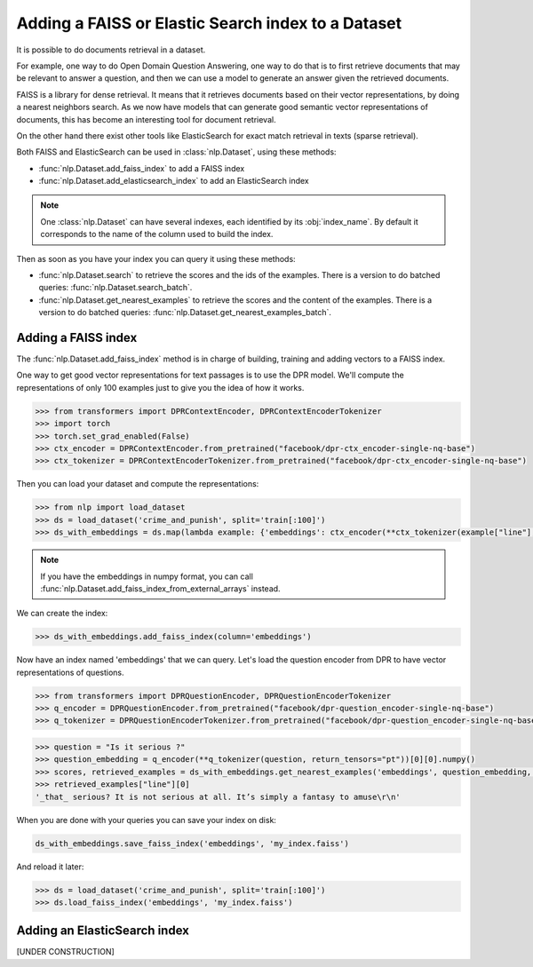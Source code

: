 Adding a FAISS or Elastic Search index to a Dataset
====================================================================

It is possible to do documents retrieval in a dataset.

For example, one way to do Open Domain Question Answering, one way to do that is to first retrieve documents that may be relevant to answer a question, and then we can use a model to generate an answer given the retrieved documents.

FAISS is a library for dense retrieval. It means that it retrieves documents based on their vector representations, by doing a nearest neighbors search.
As we now have models that can generate good semantic vector representations of documents, this has become an interesting tool for document retrieval.

On the other hand there exist other tools like ElasticSearch for exact match retrieval in texts (sparse retrieval).

Both FAISS and ElasticSearch can be used in :class:`nlp.Dataset`, using these methods:

- :func:`nlp.Dataset.add_faiss_index` to add a FAISS index
- :func:`nlp.Dataset.add_elasticsearch_index` to add an ElasticSearch index

.. note::

    One :class:`nlp.Dataset` can have several indexes, each identified by its :obj:`index_name`. By default it corresponds to the name of the column used to build the index.

Then as soon as you have your index you can query it using these methods:

- :func:`nlp.Dataset.search` to retrieve the scores and the ids of the examples. There is a version to do batched queries: :func:`nlp.Dataset.search_batch`.
- :func:`nlp.Dataset.get_nearest_examples` to retrieve the scores and the content of the examples. There is a version to do batched queries: :func:`nlp.Dataset.get_nearest_examples_batch`.

Adding a FAISS index
----------------------------------

The :func:`nlp.Dataset.add_faiss_index` method is in charge of building, training and adding vectors to a FAISS index.

One way to get good vector representations for text passages is to use the DPR model. We'll compute the representations of only 100 examples just to give you the idea of how it works.

.. code-block::

    >>> from transformers import DPRContextEncoder, DPRContextEncoderTokenizer
    >>> import torch
    >>> torch.set_grad_enabled(False)
    >>> ctx_encoder = DPRContextEncoder.from_pretrained("facebook/dpr-ctx_encoder-single-nq-base")
    >>> ctx_tokenizer = DPRContextEncoderTokenizer.from_pretrained("facebook/dpr-ctx_encoder-single-nq-base")

Then you can load your dataset and compute the representations:

.. code-block::

    >>> from nlp import load_dataset
    >>> ds = load_dataset('crime_and_punish', split='train[:100]')
    >>> ds_with_embeddings = ds.map(lambda example: {'embeddings': ctx_encoder(**ctx_tokenizer(example["line"], return_tensors="pt"))[0][0].numpy()})

.. note::

    If you have the embeddings in numpy format, you can call :func:`nlp.Dataset.add_faiss_index_from_external_arrays` instead.

We can create the index:

.. code-block::

    >>> ds_with_embeddings.add_faiss_index(column='embeddings')

Now have an index named 'embeddings' that we can query. Let's load the question encoder from DPR to have vector representations of questions.

.. code-block::

    >>> from transformers import DPRQuestionEncoder, DPRQuestionEncoderTokenizer
    >>> q_encoder = DPRQuestionEncoder.from_pretrained("facebook/dpr-question_encoder-single-nq-base")
    >>> q_tokenizer = DPRQuestionEncoderTokenizer.from_pretrained("facebook/dpr-question_encoder-single-nq-base")

.. code-block::

    >>> question = "Is it serious ?" 
    >>> question_embedding = q_encoder(**q_tokenizer(question, return_tensors="pt"))[0][0].numpy()
    >>> scores, retrieved_examples = ds_with_embeddings.get_nearest_examples('embeddings', question_embedding, k=10)
    >>> retrieved_examples["line"][0]
    '_that_ serious? It is not serious at all. It’s simply a fantasy to amuse\r\n'


When you are done with your queries you can save your index on disk:

.. code-block::

    ds_with_embeddings.save_faiss_index('embeddings', 'my_index.faiss')

And reload it later:

.. code-block::

    >>> ds = load_dataset('crime_and_punish', split='train[:100]')
    >>> ds.load_faiss_index('embeddings', 'my_index.faiss')


Adding an ElasticSearch index
----------------------------------

[UNDER CONSTRUCTION]
